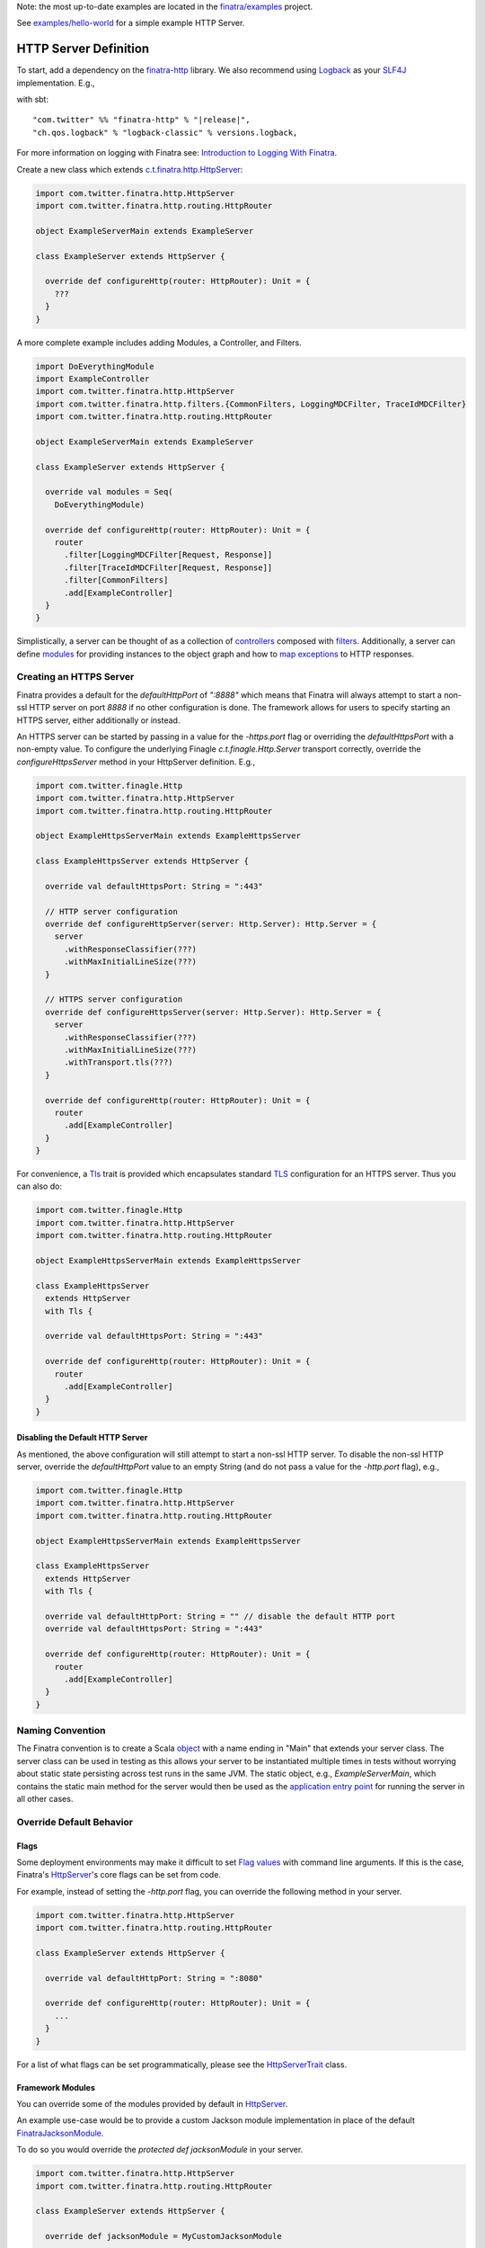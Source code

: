 .. _http_server:


Note: the most up-to-date examples are located in the `finatra/examples <https://github.com/twitter/finatra/tree/master/examples>`__ project.

See `examples/hello-world <https://github.com/twitter/finatra/tree/develop/examples/hello-world>`__ for a simple example HTTP Server.

HTTP Server Definition
======================

To start, add a dependency on the `finatra-http <http://search.maven.org/#search%7Cga%7C1%7Cg%3A%22com.twitter%22%20AND%20a%3A%22finatra-http_2.12%22>`__ library. We also recommend using `Logback <http://logback.qos.ch/>`__ as your `SLF4J <http://www.slf4j.org/manual.html>`__ implementation. E.g.,

with sbt:

.. parsed-literal::

    "com.twitter" %% "finatra-http" % "\ |release|\ ",
    "ch.qos.logback" % "logback-classic" % versions.logback,

For more information on logging with Finatra see: `Introduction to Logging With Finatra <../logging/index.html#introduction-to-logging-with-finatra>`__.

Create a new class which extends `c.t.finatra.http.HttpServer <https://github.com/twitter/finatra/blob/develop/http/src/main/scala/com/twitter/finatra/http/HttpServer.scala>`__:

.. code:: scala

    import com.twitter.finatra.http.HttpServer
    import com.twitter.finatra.http.routing.HttpRouter

    object ExampleServerMain extends ExampleServer

    class ExampleServer extends HttpServer {

      override def configureHttp(router: HttpRouter): Unit = {
        ???
      }
    }


A more complete example includes adding Modules, a Controller, and Filters.

.. code:: scala

    import DoEverythingModule
    import ExampleController
    import com.twitter.finatra.http.HttpServer
    import com.twitter.finatra.http.filters.{CommonFilters, LoggingMDCFilter, TraceIdMDCFilter}
    import com.twitter.finatra.http.routing.HttpRouter

    object ExampleServerMain extends ExampleServer

    class ExampleServer extends HttpServer {

      override val modules = Seq(
        DoEverythingModule)

      override def configureHttp(router: HttpRouter): Unit = {
        router
          .filter[LoggingMDCFilter[Request, Response]]
          .filter[TraceIdMDCFilter[Request, Response]]
          .filter[CommonFilters]
          .add[ExampleController]
      }
    }

Simplistically, a server can be thought of as a collection of `controllers <controllers.html>`__ composed with `filters <filters.html>`__.
Additionally, a server can define `modules <../getting-started/modules.html>`__ for providing instances to the object graph and how to `map exceptions <../http/exceptions.html>`__ to HTTP responses.

Creating an HTTPS Server
------------------------

Finatra provides a default for the `defaultHttpPort` of `":8888"` which means that Finatra will
always attempt to start a non-ssl HTTP server on port `8888` if no other configuration is done. The
framework allows for users to specify starting an HTTPS server, either additionally or instead.

An HTTPS server can be started by passing in a value for the `-https.port` flag or overriding the
`defaultHttpsPort` with a non-empty value. To configure the underlying Finagle `c.t.finagle.Http.Server`
transport correctly, override the `configureHttpsServer` method in your HttpServer definition. E.g.,

.. code:: scala

    import com.twitter.finagle.Http
    import com.twitter.finatra.http.HttpServer
    import com.twitter.finatra.http.routing.HttpRouter

    object ExampleHttpsServerMain extends ExampleHttpsServer

    class ExampleHttpsServer extends HttpServer {

      override val defaultHttpsPort: String = ":443"

      // HTTP server configuration
      override def configureHttpServer(server: Http.Server): Http.Server = {
        server
          .withResponseClassifier(???)
          .withMaxInitialLineSize(???)
      }

      // HTTPS server configuration
      override def configureHttpsServer(server: Http.Server): Http.Server = {
        server
          .withResponseClassifier(???)
          .withMaxInitialLineSize(???)
          .withTransport.tls(???)
      }

      override def configureHttp(router: HttpRouter): Unit = {
        router
          .add[ExampleController]
      }
    }

For convenience, a `Tls <https://github.com/twitter/finatra/blob/develop/http/src/main/scala/com/twitter/finatra/http/Tls.scala>`__
trait is provided which encapsulates standard `TLS <https://en.wikipedia.org/wiki/Transport_Layer_Security>`__
configuration for an HTTPS server. Thus you can also do:

.. code:: scala

    import com.twitter.finagle.Http
    import com.twitter.finatra.http.HttpServer
    import com.twitter.finatra.http.routing.HttpRouter

    object ExampleHttpsServerMain extends ExampleHttpsServer

    class ExampleHttpsServer
      extends HttpServer
      with Tls {

      override val defaultHttpsPort: String = ":443"

      override def configureHttp(router: HttpRouter): Unit = {
        router
          .add[ExampleController]
      }
    }

Disabling the Default HTTP Server
~~~~~~~~~~~~~~~~~~~~~~~~~~~~~~~~~

As mentioned, the above configuration will still attempt to start a non-ssl HTTP server. To disable
the non-ssl HTTP server, override the `defaultHttpPort` value to an empty String (and do not
pass a value for the `-http.port` flag), e.g.,

.. code:: scala

    import com.twitter.finagle.Http
    import com.twitter.finatra.http.HttpServer
    import com.twitter.finatra.http.routing.HttpRouter

    object ExampleHttpsServerMain extends ExampleHttpsServer

    class ExampleHttpsServer
      extends HttpServer
      with Tls {

      override val defaultHttpPort: String = "" // disable the default HTTP port
      override val defaultHttpsPort: String = ":443"

      override def configureHttp(router: HttpRouter): Unit = {
        router
          .add[ExampleController]
      }
    }

Naming Convention
-----------------

The Finatra convention is to create a Scala `object <https://twitter.github.io/scala_school/basics2.html#object>`__ with a name ending in "Main" that extends your server class.
The server class can be used in testing as this allows your server to be instantiated multiple times in tests without worrying about static state persisting across test runs in the same JVM.
The static object, e.g., `ExampleServerMain`, which contains the static main method for the server would then be used as the `application entry point <https://docs.oracle.com/javase/tutorial/deployment/jar/appman.html>`__ for running the server in all other cases.

Override Default Behavior
-------------------------

Flags
~~~~~

Some deployment environments may make it difficult to set `Flag values <../getting-started/flags.html>`__ with command line arguments. If this is the case, Finatra's `HttpServer <https://github.com/twitter/finatra/blob/develop/http/src/main/scala/com/twitter/finatra/http/HttpServer.scala>`__'s 
core flags can be set from code. 

For example, instead of setting the `-http.port` flag, you can override the following method in your server.

.. code:: scala

    import com.twitter.finatra.http.HttpServer
    import com.twitter.finatra.http.routing.HttpRouter

    class ExampleServer extends HttpServer {

      override val defaultHttpPort: String = ":8080"

      override def configureHttp(router: HttpRouter): Unit = {
        ...
      }
    }


For a list of what flags can be set programmatically, please see the `HttpServerTrait <https://github.com/twitter/finatra/blob/develop/http/src/main/scala/com/twitter/finatra/http/servers.scala>`__ class.

Framework Modules
~~~~~~~~~~~~~~~~~

You can override some of the modules provided by default in `HttpServer <https://github.com/twitter/finatra/blob/develop/http/src/main/scala/com/twitter/finatra/http/servers.scala>`__.

An example use-case would be to provide a custom Jackson module implementation in place of the default `FinatraJacksonModule <https://github.com/twitter/finatra/blob/develop/jackson/src/main/scala/com/twitter/finatra/json/modules/FinatraJacksonModule.scala>`__.

To do so you would override the `protected def jacksonModule` in your server.

.. code:: scala

    import com.twitter.finatra.http.HttpServer
    import com.twitter.finatra.http.routing.HttpRouter

    class ExampleServer extends HttpServer {

      override def jacksonModule = MyCustomJacksonModule

      override def configureHttp(router: HttpRouter): Unit = {
        ???
      }
    }


If your module is defined as a class, you would pass an instance of the
class, e.g.,

.. code:: scala

    override def jacksonModule = new MyCustomJacksonModule


Finagle Server Configuration
~~~~~~~~~~~~~~~~~~~~~~~~~~~~

If you want to further configure the underlying `Finagle <https://github.com/twitter/finagle>`__ server you can override `configureHttpServer` (or `configureHttpsServer`)
in your server to specify additional configuration on (or override the default configuration of) the underlying Finagle server.

For example:

.. code:: scala

    import com.twitter.finagle.Http
    import com.twitter.finatra.http.HttpServer
    import com.twitter.finatra.http.routing.HttpRouter

    class ExampleServer extends HttpServer {

      override def configureHttp(router: HttpRouter): Unit = {
        ???
      }

      override def configureHttpServer(server: Http.Server): Http.Server = {
        server
          .withMaxRequestSize(???)
          .withAdmissionControl.concurrencyLimit(
            maxConcurrentRequests = ???,
            maxWaiters = ???
      }
    }


For more information on `Finagle <https://github.com/twitter/finagle>`__ server configuration see the documentation `here <https://twitter.github.io/finagle/guide/Configuration.html>`__;
specifically the server documentation `here <https://twitter.github.io/finagle/guide/Servers.html>`__.

Server-side Response Classification
~~~~~~~~~~~~~~~~~~~~~~~~~~~~~~~~~~~

The default Response Classifier for HTTP servers is `HttpResponseClassifier.ServerErrorsAsFailures <https://github.com/twitter/finatra/blob/8b448065f5f74c1eedd744bd15618cbf932ea1bc/http/src/main/scala/com/twitter/finatra/http/response/HttpResponseClassifier.scala#L15>`__,
which classifies any HTTP 5xx response code as a failure. To configure server-side `Response Classification <https://twitter.github.io/finagle/guide/Servers.html#response-classification>`__ you could choose to
set the classifier directly on the underlying Finagle server by overriding the `configureHttpServer` (or `configureHttpsServer`) in your server, e.g.,

.. code:: scala

    override def configureHttpServer(server: Http.Server): Http.Server = {
        server.withResponseClassifier(???)
    }

However, since the server-side ResponseClassifier could affect code not just at the Finagle level, we actually recommend overriding the specific `framework module <#framework-modules>`__,
`HttpResponseClassifierModule` instead. This binds an instance of an `HttpResponseClassifier <https://github.com/twitter/finatra/blob/develop/http/src/main/scala/com/twitter/finatra/http/response/HttpResponseClassifier.scala>`__
to the object graph that is then available to be injected into things like the HTTP `StatsFilter <https://github.com/twitter/finatra/blob/develop/http/src/main/scala/com/twitter/finatra/http/filters/StatsFilter.scala>`__
for a more accurate reporting of metrics that takes into account server-side response classification.

For example, in your `HttpServer` you would do:

.. code:: scala

    import com.google.inject.Module
    import com.twitter.finatra.http.HttpServer
    import com.twitter.finatra.http.routing.HttpRouter

    class ExampleServer extends HttpServer {

      override httpResponseClassifierModule: Module = ???
    }

The bound value is also then set on the underlying Finagle server before serving.

Testing
-------

For information on testing an HTTP server see the HTTP Server `Feature Tests <../testing/feature_tests.html#http-server>`__ section.
